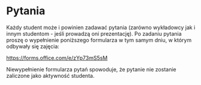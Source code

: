 * Pytania
Każdy student może i powinien zadawać pytania (zarówno wykładowcy jak i innym studentom - jeśli prowadzą oni prezentację). Po zadaniu pytania proszę o wypełnienie poniższego formularza w tym samym dniu, w którym odbywały się zajęcia:

https://forms.office.com/e/zYp73mS5sM

Niewypełnienie formularza pytań spowoduje, że pytanie nie zostanie zaliczone jako aktywność studenta.
